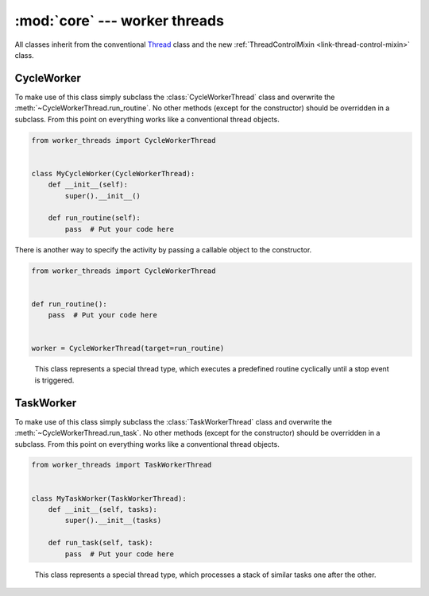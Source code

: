 :mod:`core` --- worker threads
==============================

.. py:currentmodule:: src.worker_threads.core


All classes inherit from the conventional `Thread <https://docs.python.org/3/library/threading.
html#thread-objects>`_ class and the new :ref:`ThreadControlMixin <link-thread-control-mixin>`
class.

CycleWorker
-----------
To make use of this class simply subclass the :class:`CycleWorkerThread` class and overwrite the
:meth:`~CycleWorkerThread.run_routine`. No other methods (except for the constructor) should be
overridden in a subclass. From this point on everything works like a conventional thread objects.

.. code-block:: python

   from worker_threads import CycleWorkerThread


   class MyCycleWorker(CycleWorkerThread):
       def __init__(self):
           super().__init__()

       def run_routine(self):
           pass  # Put your code here


There is another way to specify the activity by passing a callable object to the constructor.

.. code-block:: python

   from worker_threads import CycleWorkerThread


   def run_routine():
       pass  # Put your code here


   worker = CycleWorkerThread(target=run_routine)


.. class:: CycleWorkerThread(delay=0.0, timeout=1000.0, target=None, args=(), kwargs={}, daemon=None)

    This class represents a special thread type, which executes a predefined routine
    cyclically until a stop event is triggered.

   .. py:attribute:: delay

      Indicates how much time shall pass before the worker continues with
      the next cycle.

   .. py:attribute:: timeout

      Indicates how much time the worker is allowed to pause before the
      worker is automatically forced to stop.

   .. method:: run()

      Defines the worker's concrete workflow.

   .. method:: run_routine()

      Representing the worker's activity on each cycle.

      You may override this method in a subclass. The run_routine() method
      invokes the callable object passed to the object's constructor as the
      target argument, if any, with sequential and keyword arguments taken
      from the args and kwargs arguments, respectively.

   .. method:: is_working()

      Returns ``True`` if the worker is running a routine, ``False`` otherwise.

   .. method:: preparation()

      Optional preparatory steps for the worker to perform before starting.

   .. method:: post_processing()

      Optional follow-up steps for the worker to perform after stoppage.

TaskWorker
----------
To make use of this class simply subclass the :class:`TaskWorkerThread` class and overwrite the
:meth:`~CycleWorkerThread.run_task`. No other methods (except for the constructor) should be
overridden in a subclass. From this point on everything works like a conventional thread objects.

.. code-block:: python

   from worker_threads import TaskWorkerThread


   class MyTaskWorker(TaskWorkerThread):
       def __init__(self, tasks):
           super().__init__(tasks)

       def run_task(self, task):
           pass  # Put your code here


.. class:: TaskWorkerThread(tasks, delay=0.0, timeout=1000.0, daemon=None)

    This class represents a special thread type, which processes a stack of
    similar tasks one after the other.

   .. py:attribute:: delay

      Indicates how much time shall pass before the worker continues with
      the next task.

   .. py:attribute:: timeout

      Indicates how much time the worker is allowed to pause before the
      worker is automatically forced to stop.

   .. method:: run()

      Defines the worker's concrete workflow.

   .. method:: run_task(task)

      Abstract method representing the worker's activity on all task.

   .. method:: is_working()

      Returns ``True`` if the worker is running a task, ``False`` otherwise.

   .. method:: preparation()

      Optional preparatory steps for the worker to perform before starting.

   .. method:: post_processing()

      Optional follow-up steps for the worker to perform after stoppage.
